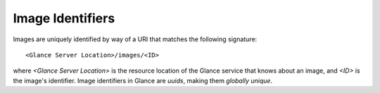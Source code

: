 ..
      Copyright 2010 OpenStack, LLC
      All Rights Reserved.

      Licensed under the Apache License, Version 2.0 (the "License"); you may
      not use this file except in compliance with the License. You may obtain
      a copy of the License at

          http://www.apache.org/licenses/LICENSE-2.0

      Unless required by applicable law or agreed to in writing, software
      distributed under the License is distributed on an "AS IS" BASIS, WITHOUT
      WARRANTIES OR CONDITIONS OF ANY KIND, either express or implied. See the
      License for the specific language governing permissions and limitations
      under the License.

Image Identifiers
=================

Images are uniquely identified by way of a URI that
matches the following signature::

  <Glance Server Location>/images/<ID>

where `<Glance Server Location>` is the resource location of the Glance service
that knows about an image, and `<ID>` is the image's identifier. Image
identifiers in Glance are *uuids*, making them *globally unique*.
